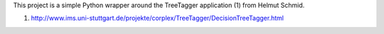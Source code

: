 This project is a simple Python wrapper around the TreeTagger application (1)
from Helmut Schmid.

(1) http://www.ims.uni-stuttgart.de/projekte/corplex/TreeTagger/DecisionTreeTagger.html